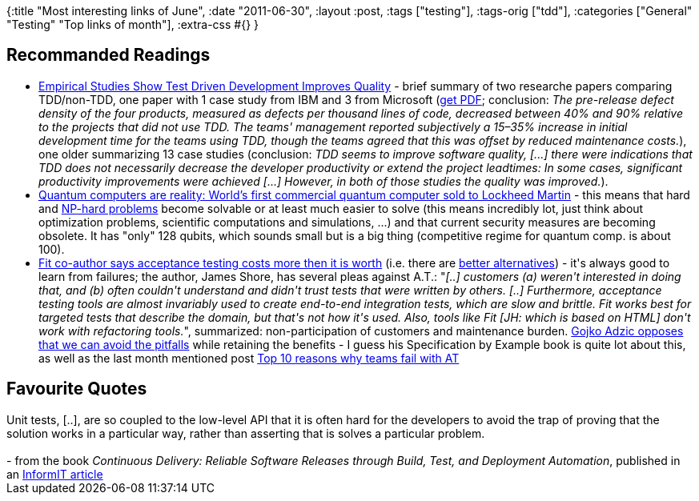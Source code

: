 {:title "Most interesting links of June",
 :date "2011-06-30",
 :layout :post,
 :tags ["testing"],
 :tags-orig ["tdd"],
 :categories ["General" "Testing" "Top links of month"],
 :extra-css #{}
}

++++
<h2>Recommanded Readings</h2>
<ul>
	<li><a href="https://www.infoq.com/news/2009/03/TDD-Improves-Quality">Empirical Studies Show Test Driven Development Improves Quality</a> - brief summary of two researche papers comparing TDD/non-TDD, one paper with 1 case study from IBM and 3 from Microsoft (<a href="https://research.microsoft.com/en-us/projects/esm/nagappan_tdd.pdf">get PDF</a>; conclusion: <em>The pre-release defect density of the four products, measured as defects per thousand lines of code, decreased between 40% and 90% relative to the projects that did not use TDD. The teams' management reported subjectively a 15–35% increase in initial development time for the teams using TDD, though the teams agreed that this was offset by reduced maintenance costs.</em>), one older summarizing 13 case studies (conclusion: <em>TDD seems to improve software quality, [...] there were indications that TDD does not necessarily decrease the developer productivity or extend the project leadtimes: In some cases, significant productivity improvements were achieved [...] However, in both of those studies the quality was improved.</em>).</li>
	<li><a href="https://venturebeat.com/2011/05/27/first-quantum-computer-sold/">Quantum computers are reality: World’s first commercial quantum computer sold to Lockheed Martin</a> - this means that hard and <a href="https://www.csc.kth.se/%7Eviggo/wwwcompendium/">NP-hard problems</a> become solvable or at least much easier to solve (this means incredibly lot, just think about optimization problems, scientific computations and simulations, ...) and that current security measures are becoming obsolete. It has "only" 128 qubits, which sounds small but is a big thing (competitive regime for quantum comp. is about 100).</li>
	<li><a href="https://jamesshore.com/Blog/The-Problems-With-Acceptance-Testing.html">Fit co-author says acceptance testing costs more then it is worth</a> (i.e. there are <a href="https://jamesshore.com/Blog/Alternatives-to-Acceptance-Testing.html">better alternatives</a>) - it's always good to learn from failures; the author, James Shore, has several pleas against A.T.: "<em>[..] customers (a) weren't interested in doing that, and (b) often couldn't understand and didn't trust tests that were written by others. [..] Furthermore, acceptance testing tools are almost invariably used to create end-to-end integration tests, which are slow and brittle. Fit works best for targeted tests that describe the domain, but that's not how it's used. Also, tools like Fit [JH: which is based on HTML] don't work with refactoring tools.</em>", summarized: non-participation of customers and maintenance burden. <a href="https://gojko.net/2010/03/01/are-tools-necessary-for-acceptance-testing-or-are-they-just-evil/">Gojko Adzic opposes that we can avoid the pitfalls</a> while retaining the benefits - I guess his Specification by Example book is quite lot about this, as well as the last month mentioned post <a href="https://gojko.net/2009/09/24/top-10-reasons-why-teams-fail-with-acceptance-testing/" rel="bookmark">Top 10 reasons why teams fail with AT</a></li>
</ul>
<h2>Favourite Quotes</h2>
Unit tests, [..], are so coupled to the low-level API that it is often hard for the developers to avoid the trap of proving that the solution works in a particular way, rather than asserting that is solves a particular problem.<br><br>- from the book <em>Continuous Delivery: Reliable Software Releases through Build, Test, and Deployment Automation</em>, published in an <a href="https://www.informit.com/articles/article.aspx?p=1621865&amp;seqNum=5">InformIT article</a>
++++
